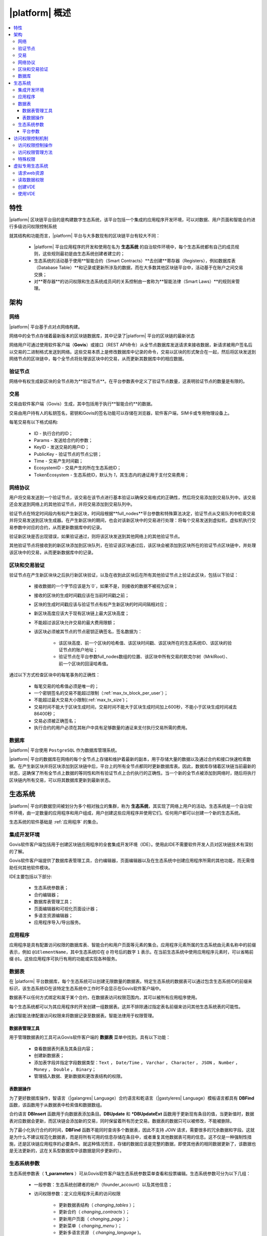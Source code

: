 |platform| 概述
####################

.. contents::
  :local:
  :depth: 3


特性
==========

|platform| 区块链平台目的是构建数字生态系统，该平台包括一个集成的应用程序开发环境，可以对数据、用户页面和智能合约进行多级访问权限控制系统

就其结构和功能而言，|platform| 平台与大多数现有的区块链平台有较大不同：

    * |platform| 平台应用程序的开发和使用在名为 **生态系统** 的自治软件环境中，每个生态系统都有自己的成员规则，这些规则最初是由生态系统创建者建立的；
    * 生态系统的活动基于使用**智能合约（Smart Contracts）**去创建**寄存器（Registers），例如数据库表（Database Table）**和记录或更新所涉及的数据，而在大多数其他区块链平台中，活动基于在账户之间交易交换；
    * 对**寄存器**的访问权限和生态系统成员间的关系控制由一套称为**智能法律（Smart Laws）**的规则来管理。

架构
================


网络
-------

|platform| 平台基于点对点网络构建。

网络中的全节点存储着最新版本的区块链数据库，其中记录了|platform| 平台的区块链的最新状态

网络用户可通过使用软件客户端（**Govis**）或接口（REST API命令）从全节点数据库发送请求来接收数据，新请求被用户签名后以交易的二进制格式发送到网络。这些交易本质上是修改数据库中记录的命令，交易以区块的形式聚合在一起，然后将区块发送到网络节点的区块链中，每个全节点将处理该区块中的交易，从而更新其数据库中的相应数据。


验证节点
---------

网络中有权生成新区块的全节点称为**验证节点**。在平台参数表中定义了验证节点数量，这表明验证节点的数量是有限的。

.. todo::

    上述链接到平台参数表

交易
------------

交易由软件客户端（Govis）生成，其中包括用于执行**智能合约**的数据。

交易由用户持有人的私钥签名，密钥和Govis的签名功能可以存储在浏览器，软件客户端，SIM卡或专用物理设备上。

.. todo::

    将以下描述移动到交易和区块格式文档。

每笔交易有以下格式结构:

    * ID - 执行合约的ID；

    * Params - 发送给合约的参数；

    * KeyID - 发送交易的用户ID；

    * PublicKey - 验证节点的节点公钥；

    * Time - 交易产生时间戳；

    * EcosystemID - 交易产生的所在生态系统ID；

    * ТokenEcosystem - 生态系统ID，默认为 `1`，其生态内的通证用于支付交易费用；


网络协议
----------

用户将交易发送到一个验证节点，该交易在该节点进行基本验证以确保交易格式的正确性，然后将交易添加到交易队列中。该交易还会发送到网络上的其他验证节点，并将交易添加到交易队列中。

验证节点在特定时间段内有权产生新区块，时间段根据**full_nodes**平台参数和特殊算法决定，验证节点从交易队列中检索交易并将交易发送到区块生成器。在产生新区块的期间，也会对该新区块中的交易进行处理：将每个交易发送到虚拟机，虚拟机执行交易参数中对应的合约，从而更新数据库中的记录。

验证新区块是否出现错误，如果验证通过，则将该区块发送到其他网络上的其他验证节点。

其他验证节点将接收到的新区块添加到区块队列，在验证该区块通过后，该区块会被添加到区块所在的验证节点区块链中，并处理该区块中的交易，从而更新数据库中的记录。


区块和交易验证
----------------

.. todo::

    This validation algorythm description must be moved to a separate topic.

验证节点在产生新区块块之后执行新区块验证，以及在收到此区块后在所有其他验证节点上验证此区块，包括以下验证：

    * 接收数据的一个字节应该是为`0`，如果不是，则接收的数据不被视为区块；

    * 接收的区块的生成时间戳应该在当前时间戳之前；

    * 区块的生成时间戳应该与验证节点有权产生新区块的时间间隔相对应；

    * 新区块高度应该大于现有区块链上最大区块高度；

    * 不能超过该区块允许交易的最大费用限额；

    * 该区块必须被其节点的节点密钥正确签名，签名数据为：

        * 该区块高度、前一个区块的哈希值、该区块时间戳、该区块所在的生态系统ID、该区块的验证节点的账户地址；
        * 验证节点在平台参数full_nodes数组的位置、该区块中所有交易的默克尔树（MrklRoot）、前一个区块的回滚哈希值。

通过以下方式检查区块中的每笔事务的正确性：

    * 每笔交易的哈希值必须是唯一的；

    * 一个密钥签名的交易不能超过限制（:ref:`max_tx_block_per_user`）；

    * 不能超过最大交易大小限制(:ref:`max_tx_size`)；

    * 交易时间不能大于区块生成时间，交易时间不能大于区块生成时间加上600秒，不能小于区块生成时间减去86400秒；

    * 交易必须被正确签名；

    * 执行合约的用户必须在其帐户中具有足够数量的通证来支付执行交易所需的费用。


数据库
--------

|platform| 平台使用 ``PostgreSQL`` 作为数据库管理系统。

|platform| 平台的数据库在网络的每个全节点上存储和维护着最新的副本，用于存储大量的数据以及通过合约和接口快速检索数据。在产生新区块并将区块添加到区块链中后，平台上的所有全节点都同时更新数据库表。因此，数据库存储着区块链当前最新的状态，这确保了所有全节点上数据的等同性和所有验证节点上合约执行的正确性。当一个新的全节点被添加到网络时，随后将执行区块链内所有交易，可以将其数据库更新到最新状态。


生态系统
==========

|platform| 平台的数据空间被划分为多个相对独立的集群，称为 **生态系统**，其实现了网络上用户的活动。生态系统是一个自治软件环境，由一定数量的应用程序和用户组成，用户创建这些应用程序并使用它们。任何用户都可以创建一个新的生态系统。

生态系统的软件基础是 :ref:`应用程序` 的集合。


集成开发环境
--------------

Govis软件客户端包括用于创建区块链应用程序的全套集成开发环境（IDE）。使用此IDE不需要软件开发人员对区块链技术有深刻的了解。

Govis软件客户端提供了数据库表管理工具，合约编辑器，页面编辑器以及在生态系统中创建应用程序所需的其他功能，而无需借助任何其他软件模块。

IDE主要包括以下部分:

    - 生态系统参数表；

    - 合约编辑器；

    - 数据库表管理工具；

    - 页面编辑器和可视化页面设计器；

    - 多语言资源编辑器；

    - 应用程序导入/导出服务。

.. _应用程序:

应用程序
----------

应用程序是具有配置访问权限的数据库表、智能合约和用户页面等元素的集合。应用程序元素所属的生态系统由元素名称中的前缀表示，例如 ``@1ElementName``，其中生态系统ID在 ``@`` 符号后的数字 ``1`` 表示。在当前生态系统中使用应用程序元素时，可以省略前缀 ``@1``。这些应用程序可执行有用的功能或实现各种服务。


数据表
--------

在 |platform| 平台数据库，每个生态系统可以创建无限数量的数据表。特定生态系统的数据表可以通过包含生态系统ID的前缀来标识，该生态系统ID在该特定生态系统中工作时不会显示在Govis软件客户端中。

数据表不以任何方式绑定和属于某个合约，在数据表访问权限范围内，其可以被所有应用程序使用。

每个生态系统都可以为其应用程序的开发创建一组数据表。这并不排除通过指定表名前缀来访问其他生态系统表的可能性。

通过智能法律配置访问权限来将数据记录至数据表。智能法律用于权限管理。


数据表管理工具
"""""""""""""""

用于管理数据表的工具可从Govis软件客户端的 **数据表** 菜单中找到。具有以下功能：


    * 查看数据表列表及其条目内容；

    * 创建新数据表；

    * 添加表字段并指定字段数据类型：``Text`` ， ``Date/Time`` ， ``Varchar`` ， ``Character`` ， ``JSON`` ， ``Number`` ， ``Money`` ， ``Double`` ， ``Binary``；

    * 管理插入数据、更新数据和更改表结构的权限。


表数据操作
""""""""""""

为了更好数据库操作，智语言（|galangres| Language）合约语言和乾语言（|gastyleres| Language）模板语言都具有 **DBFind** 函数，该函数用于从数据表中检索值和数据数组。

合约语言 **DBInsert** 函数用于向数据表添加条目。**DBUpdate** 和 ***DBUpdateExt** 函数用于更新现有条目的值，当更新值时，数据表对应数据会更新，而区块链会添加新的交易，同时保留着所有历史交易。数据表的数据只可以被修改，不能被删除。

为了最小化执行合约的时间，**DBFind** 函数不能同时查询多个数据表，因此不支持 *JOIN* 请求，需要很多的冗余数据和字段。这就是为什么不建议规范化数据表，而是将所有可用的信息存储在条目中，或者重复其他数据表可用的信息。这不仅是一种强制性措施，还是区块链应用程序的必要条件。就这种情况而言，存储的数据应该是完整的数据，即使其他表的相同数据更新了，该数据也是无法更新的，这在关系型数据库中该数据是同步更新的）。

生态系统参数
-------------

.. todo::

    检查参数名称。链接到参数文档。

生态系统参数表（ **1_parameters** ）可从Govis软件客户端生态系统参数菜单查看和投票编辑。生态系统参数可分为以下几组：

    * 一般参数：生态系统创建者的帐户（founder_account）以及其他信息；

    * 访问权限参数：定义应用程序元素的访问权限

        * 更新数据表结构（ *changing_tables* ）；
        * 更新合约（ *changing_contracts* ）；
        * 更新用户页面（ *changing_page* ）；
        * 更新菜单（ *changing_menu* ）；
        * 更新多语言资源 （ *changing_language* )。

    * 技术参数：定义用户样式(stylesheet)等；

    * 用户参数：定义应用程序工作所需的常量或列表（以逗号分隔）。

可以为每个生态系统的参数指定编辑权限。

要检索生态系统参数的值，可使用智语言或乾语言的 **EcosysParam** 函数，将生态系统参数名称作为参数传递给该函数。要从列表中检索元素，将生态系统参数名称作为第一个参数传递给该函数，将所需元素的计数做为该函数的第二个参数。


平台参数
"""""""""

平台的所有参数都存储在平台参数表（ **1_system_parameters** ），详情查看 :ref:`平台参数`。

更改平台参数只能使用 **UpdateSysParam** 合约，该合约的管理在平台的法律系统中定义。法律系统的合约（智能法律）是在网络启动之前创建的，并实施白皮书“平台法律系统”部分规定的权利和标准。


访问权限控制机制
=================

|platform| 拥有多级访问权限管理系统。可以配置访问权限来创建和更改应用程序的任何元素：合约，数据表，用户页面，生态系统参数。也可以配置更改访问权限的权限。

默认情况下， |platform| 平台生态系统中的所有权限都由其创始人管理（这在 **MainCondition** 合约中定义，默认情况下每个生态系统都有）。但是，在创建智能法律之后，访问权限控制可以转移到所有生态系统成员或一组此类成员。


访问权限控制操作
-----------------

访问权限在合约表（ **1_contracts** ）、数据表（ **1_tables** ）、用户页面表（ **1_pages** ）、菜单表（ **1_menu** ）、模块表（ **1_blocks** ）的权限字段中定义，可以Govis客户端找到对应的菜单部分。

访问权限管理方法
------------------

访问权限的规则在权限字段填入对应合约表达式 **ContractConditions("@1MainCondition")** 、 **ContractAccess("@1MainCondition")** 或者逻辑表达式，如果请求表示式的结果通过（ *true* ），则授予访问权限。否则拒绝访问权限并终止相关操作。

定义权限的简单方法是在权限字段输入逻辑表达式。例如 ``$key_id == 8919730491904441614``，其中 **$keyid** 表示生态系统成员的ID。

定义权限的最通用和推荐的方法是使用 ``ContractConditions("@1ContractsName1","@1ContractsName2")`` 函数，合约名称 **ContractsName** 作为参数传递给该函数，合约结果必须是逻辑表达式的结果（true或者false）。

定义权限的另一种方法是使用 ``ContractAccess("@1ContractsName3","@1ContractsName4")`` 函数。有资格实现相应操作的合约 **ContractsName** 可以作为参数传递给该函数。例如，如果 *amount* 列的权限字段配置为 ``ContractAccess("@1TokenTransfer")``，那么想要更改 *amount* 列中的值，只能执行 **@1TokenTransfer** 合约来更改。访问合约本身的权限可以在条件部分（ *conditions*）进行管理。它们可能相当复杂，可能包含许多其他合约。


特殊权限
----------

考虑到解决突发情况或对生态系统运行至关重要的情况，生态系统参数表（ **1_parameters** ）有许多特殊参数（ *changing_contracts*、*changing_pages* ）等，参数定义了访问当前生态系统的所有合约，数据表和页面的权限，这些权限使用起关键作用的合约配置的。


虚拟专用生态系统
================

|platform| 平台可以创建虚拟专用生态系统 **Virtual Dedicated Ecosystems(VDE)**，也叫做链下服务 **Off-Blockchain Servers (OBS)** ，它具有标准生态系统的全套功能，但在区块链之外工作。在VDE中，可以使用和创建合约和模板语言、数据库表，可以使用Govis软件客户端创建应用程序。可以使用接口方式调用区块链生态系统上的合约。


请求web资源
-------------

VDE和标准生态系统之间的主要区别在于可以使用 **HTTPRequest** （:ref:`galang-HTTPRequest`）和 **HTTPPostJSON** （:ref:`galang-HTTPRequest`）合约函数通过 *HTTP / HTTPS* 请求方式在合约内向任何Web资源发出请求。传递给此函数的参数为：URL，请求方法（GET或POST），请求头和请求参数。


读取数据权限
-------------------

由于VDE中的数据未保存到区块链（但可用于读取），因此可以选择配置读取数据表的权限。可以为单独的列设置读取权限，也可以为使用特殊合约的任何行设置读取权限。


创建VDE
---------------

可以在网络上创建VDE节点。VDE节点的管理员定义允许使用VDE功能的生态系统列表，并指定将拥有生态系统创建者权限的用户可以安装应用程序，接受新成员以及配置资源访问权限。


使用VDE
---------

VDE可以创建注册表单，通过邮件或者电话向用户发送验证信息，存储在外部公共访问的数据。可以编写和测试应用程序，然后将应用程序导入至区块链生态系统。在VDE中可以使用调度合约任务，可以创建预言机（oracles），用于从web资源接收数据并发送该数据至区块链生态系统中。

